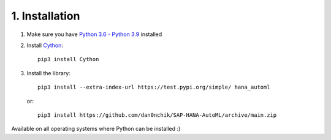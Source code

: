 1. Installation
***************

1. Make sure you have `Python 3.6 - Python 3.9 <https://www.python.org/downloads/>`_ installed
2. Install `Cython <https://pypi.org/project/Cython/>`_::
        
        pip3 install Cython

3. Install the library::
    
        pip3 install --extra-index-url https://test.pypi.org/simple/ hana_automl
   
   or:: 

        pip3 install https://github.com/dan0nchik/SAP-HANA-AutoML/archive/main.zip

Available on all operating systems where Python can be installed :)